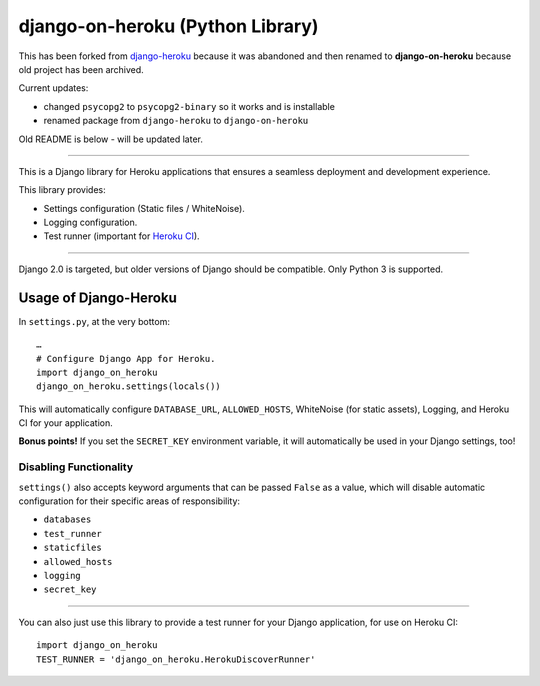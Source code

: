 django-on-heroku (Python Library)
=================================

This has been forked from `django-heroku <https://github.com/heroku/django-heroku>`_ because it was abandoned and then renamed to **django-on-heroku** because old project has been archived.

Current updates:

- changed ``psycopg2`` to ``psycopg2-binary`` so it works and is installable
- renamed package from ``django-heroku`` to ``django-on-heroku``

Old README is below - will be updated later.

--------------

.. image:: https://travis-ci.org/heroku/django-heroku.svg?branch=master
    :target: https://travis-ci.org/heroku/django-heroku

This is a Django library for Heroku applications that ensures a seamless deployment and development experience.

This library provides:

-  Settings configuration (Static files / WhiteNoise).
-  Logging configuration.
-  Test runner (important for `Heroku CI <https://www.heroku.com/continuous-integration>`_).

--------------

Django 2.0 is targeted, but older versions of Django should be compatible. Only Python 3 is supported.

Usage of Django-Heroku
----------------------

In ``settings.py``, at the very bottom::

    …
    # Configure Django App for Heroku.
    import django_on_heroku
    django_on_heroku.settings(locals())

This will automatically configure ``DATABASE_URL``, ``ALLOWED_HOSTS``, WhiteNoise (for static assets), Logging, and Heroku CI for your application.

**Bonus points!** If you set the ``SECRET_KEY`` environment variable, it will automatically be used in your Django settings, too!

Disabling Functionality
///////////////////////

``settings()`` also accepts keyword arguments that can be passed ``False`` as a value, which will disable automatic configuration for their specific areas of responsibility:

- ``databases``
- ``test_runner``
- ``staticfiles``
- ``allowed_hosts``
- ``logging``
- ``secret_key``

-----------------------

You can also just use this library to provide a test runner for your Django application, for use on Heroku CI::

    import django_on_heroku
    TEST_RUNNER = 'django_on_heroku.HerokuDiscoverRunner'
